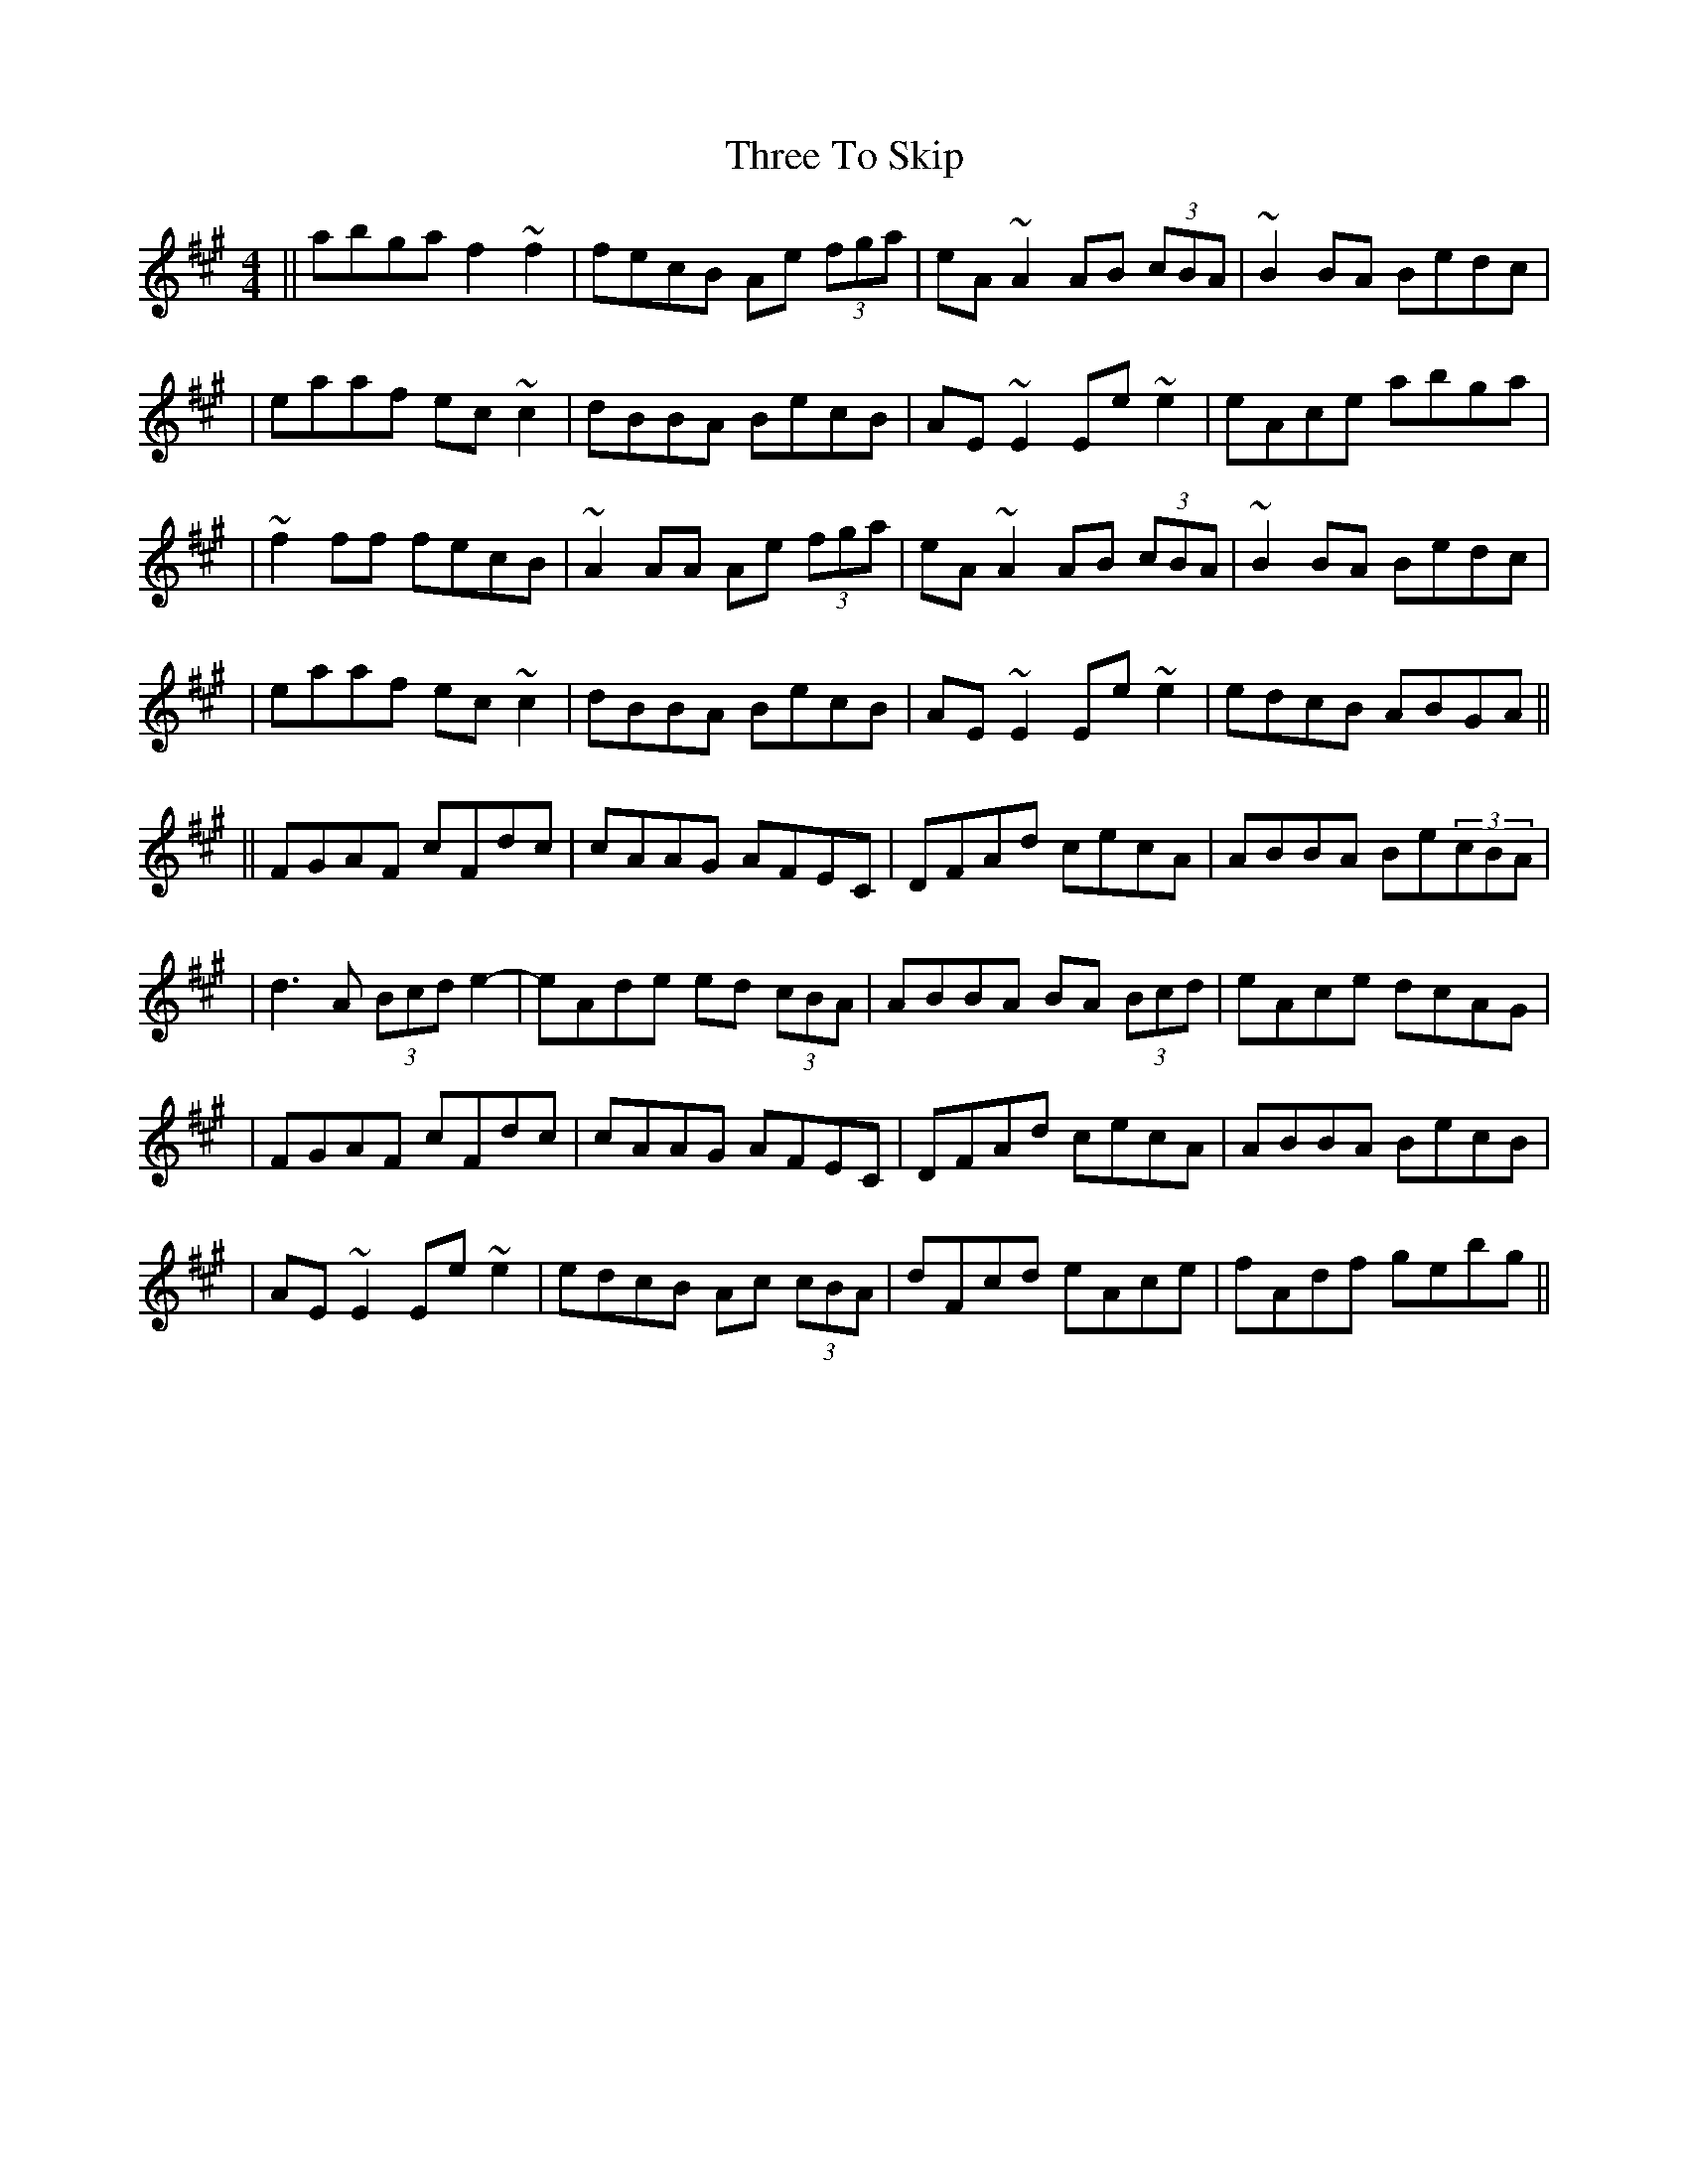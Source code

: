 X: 1
T: Three To Skip
Z: Tijn Berends
S: https://thesession.org/tunes/15928#setting29976
R: reel
M: 4/4
L: 1/8
K: Amaj
|| abga f2~f2 | fecB Ae (3fga| eA~A2 AB (3cBA | ~B2BA Bedc |
| eaaf ec~c2 | dBBA BecB | AE~E2 Ee~e2 | eAce abga |
| ~f2ff fecB | ~A2AA Ae (3fga | eA~A2 AB (3cBA | ~B2BA Bedc |
| eaaf ec~c2 | dBBA BecB | AE~E2 Ee~e2 | edcB ABGA ||
|| FGAF cFdc | cAAG AFEC | DFAd cecA | ABBA Be(3cBA|
| d3A (3Bcde2 | -eAde ed (3cBA | ABBA BA (3Bcd|eAce dcAG|
| FGAF cFdc | cAAG AFEC | DFAd cecA | ABBA BecB|
| AE~E2 Ee~e2 | edcB Ac (3cBA | dFcd eAce | fAdf gebg ||
